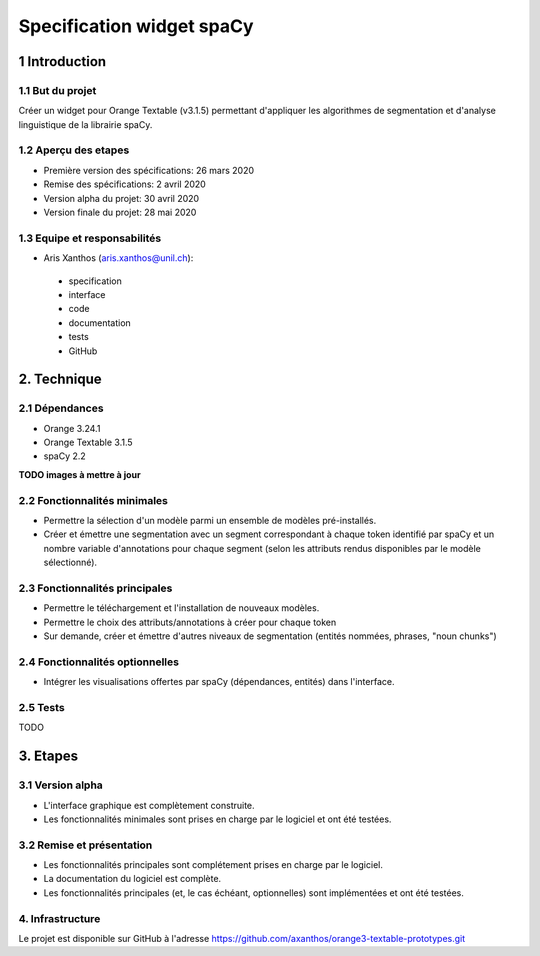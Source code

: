 ﻿################################
Specification widget spaCy
################################

1 Introduction
**************

1.1 But du projet
=================

Créer un widget pour Orange Textable (v3.1.5) permettant d'appliquer les algorithmes de segmentation et d'analyse linguistique de la librairie spaCy.


1.2 Aperçu des etapes
=====================

* Première version des spécifications: 26 mars 2020
* Remise des spécifications: 2 avril 2020
* Version alpha du projet:  30 avril 2020
* Version finale du projet:  28 mai 2020


1.3 Equipe et responsabilités
==============================

* Aris Xanthos (`aris.xanthos@unil.ch`_):

.. _aris.xanthos@unil.ch: mailto:aris.xanthos@unil.ch

    - specification
    - interface
    - code
    - documentation
    - tests
    - GitHub


2. Technique
************

2.1 Dépendances
===============

* Orange 3.24.1

* Orange Textable 3.1.5

* spaCy 2.2

**TODO images à mettre à jour**


2.2 Fonctionnalités minimales
=============================

.. image:: images/spaCy_minimal.png

* Permettre la sélection d'un modèle parmi un ensemble de modèles pré-installés.

* Créer et émettre une segmentation avec un segment correspondant à chaque token identifié par spaCy et un nombre variable d'annotations pour chaque segment (selon les attributs rendus disponibles par le modèle sélectionné).


2.3 Fonctionnalités principales
===============================

.. image:: images/spaCy_principal_model_manager.png

.. image:: images/spaCy_principal_options.png

* Permettre le téléchargement et l'installation de nouveaux modèles. 

* Permettre le choix des attributs/annotations à créer pour chaque token

* Sur demande, créer et émettre d'autres niveaux de segmentation (entités nommées, phrases, "noun chunks")


2.4 Fonctionnalités optionnelles
================================

* Intégrer les visualisations offertes par spaCy (dépendances, entités) dans l'interface.


2.5 Tests
=========

TODO


3. Etapes
*********

3.1 Version alpha
=================

* L'interface graphique est complètement construite.
* Les fonctionnalités minimales sont prises en charge par le logiciel et ont été testées.


3.2 Remise et présentation
==========================

* Les fonctionnalités principales sont complétement prises en charge par le logiciel.
* La documentation du logiciel est complète.
* Les fonctionnalités principales (et, le cas échéant, optionnelles) sont implémentées et ont été testées.


4. Infrastructure
=================

Le projet est disponible sur GitHub à l'adresse `https://github.com/axanthos/orange3-textable-prototypes.git
<https://github.com/axanthos/orange3-textable-prototypes.git>`_

